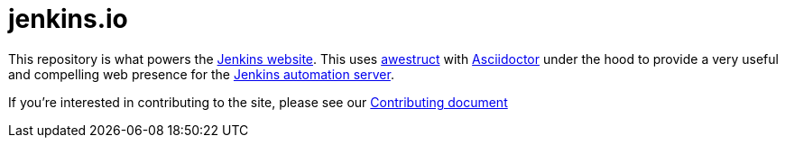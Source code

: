 = jenkins.io

This repository is what powers the link:https://jenkins.io/[Jenkins
website]. This uses link:http://awestruct.org[awestruct]
with link:http://asciidoctor.org[Asciidoctor] under the hood to provide a very
useful and compelling web presence for the link:https://jenkins.io/[Jenkins
automation server].


If you're interested in contributing to the site, please see our
link:https://github.com/jenkins-infra/jenkins.io/blob/master/CONTRIBUTING.adoc[Contributing
document]

